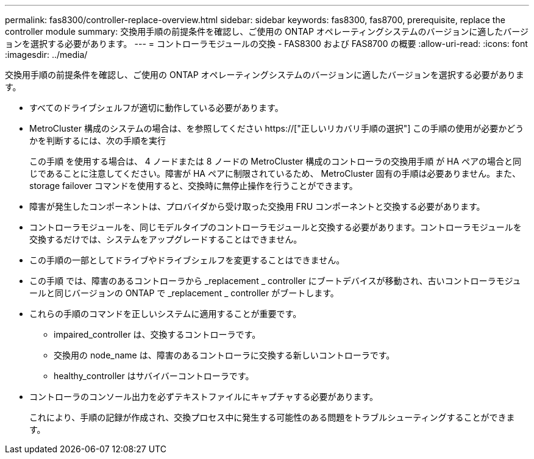 ---
permalink: fas8300/controller-replace-overview.html 
sidebar: sidebar 
keywords: fas8300, fas8700, prerequisite, replace the controller module 
summary: 交換用手順の前提条件を確認し、ご使用の ONTAP オペレーティングシステムのバージョンに適したバージョンを選択する必要があります。 
---
= コントローラモジュールの交換 - FAS8300 および FAS8700 の概要
:allow-uri-read: 
:icons: font
:imagesdir: ../media/


[role="lead"]
交換用手順の前提条件を確認し、ご使用の ONTAP オペレーティングシステムのバージョンに適したバージョンを選択する必要があります。

* すべてのドライブシェルフが適切に動作している必要があります。
* MetroCluster 構成のシステムの場合は、を参照してください https://["正しいリカバリ手順の選択"] この手順の使用が必要かどうかを判断するには、次の手順を実行
+
この手順 を使用する場合は、 4 ノードまたは 8 ノードの MetroCluster 構成のコントローラの交換用手順 が HA ペアの場合と同じであることに注意してください。障害が HA ペアに制限されているため、 MetroCluster 固有の手順は必要ありません。また、 storage failover コマンドを使用すると、交換時に無停止操作を行うことができます。

* 障害が発生したコンポーネントは、プロバイダから受け取った交換用 FRU コンポーネントと交換する必要があります。
* コントローラモジュールを、同じモデルタイプのコントローラモジュールと交換する必要があります。コントローラモジュールを交換するだけでは、システムをアップグレードすることはできません。
* この手順の一部としてドライブやドライブシェルフを変更することはできません。
* この手順 では、障害のあるコントローラから _replacement _ controller にブートデバイスが移動され、古いコントローラモジュールと同じバージョンの ONTAP で _replacement _ controller がブートします。
* これらの手順のコマンドを正しいシステムに適用することが重要です。
+
** impaired_controller は、交換するコントローラです。
** 交換用の node_name は、障害のあるコントローラに交換する新しいコントローラです。
** healthy_controller はサバイバーコントローラです。


* コントローラのコンソール出力を必ずテキストファイルにキャプチャする必要があります。
+
これにより、手順の記録が作成され、交換プロセス中に発生する可能性のある問題をトラブルシューティングすることができます。


